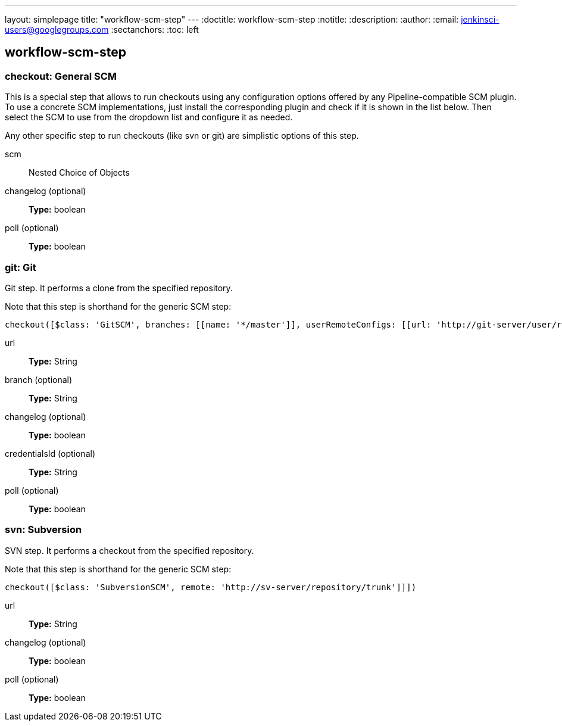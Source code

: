 ---
layout: simplepage
title: "workflow-scm-step"
---
:doctitle: workflow-scm-step
:notitle:
:description:
:author: 
:email: jenkinsci-users@googlegroups.com
:sectanchors:
:toc: left

== workflow-scm-step

=== +checkout+: General SCM
====
This is a special step that allows to run checkouts using any configuration
    options offered by any Pipeline-compatible SCM plugin.
    To use a concrete SCM implementations, just install the corresponding plugin 
    and check if it is shown in the list below.
    Then select the SCM to use from the dropdown list and configure it as needed.
    
    
Any other specific step to run checkouts (like svn or git)
are simplistic options of this step.
====
+scm+::
+
Nested Choice of Objects


+changelog+ (optional)::
+
*Type:* boolean


+poll+ (optional)::
+
*Type:* boolean



=== +git+: Git
====
Git step. It performs a clone from the specified repository.
    
    
Note that this step is shorthand for the generic SCM step:

    checkout([$class: 'GitSCM', branches: [[name: '*/master']], userRemoteConfigs: [[url: 'http://git-server/user/repository.git']]])

====
+url+::
+
*Type:* String


+branch+ (optional)::
+
*Type:* String


+changelog+ (optional)::
+
*Type:* boolean


+credentialsId+ (optional)::
+
*Type:* String


+poll+ (optional)::
+
*Type:* boolean



=== +svn+: Subversion
====
SVN step. It performs a checkout from the specified repository.
    
    
Note that this step is shorthand for the generic SCM step:

    checkout([$class: 'SubversionSCM', remote: 'http://sv-server/repository/trunk']]])
====
+url+::
+
*Type:* String


+changelog+ (optional)::
+
*Type:* boolean


+poll+ (optional)::
+
*Type:* boolean



